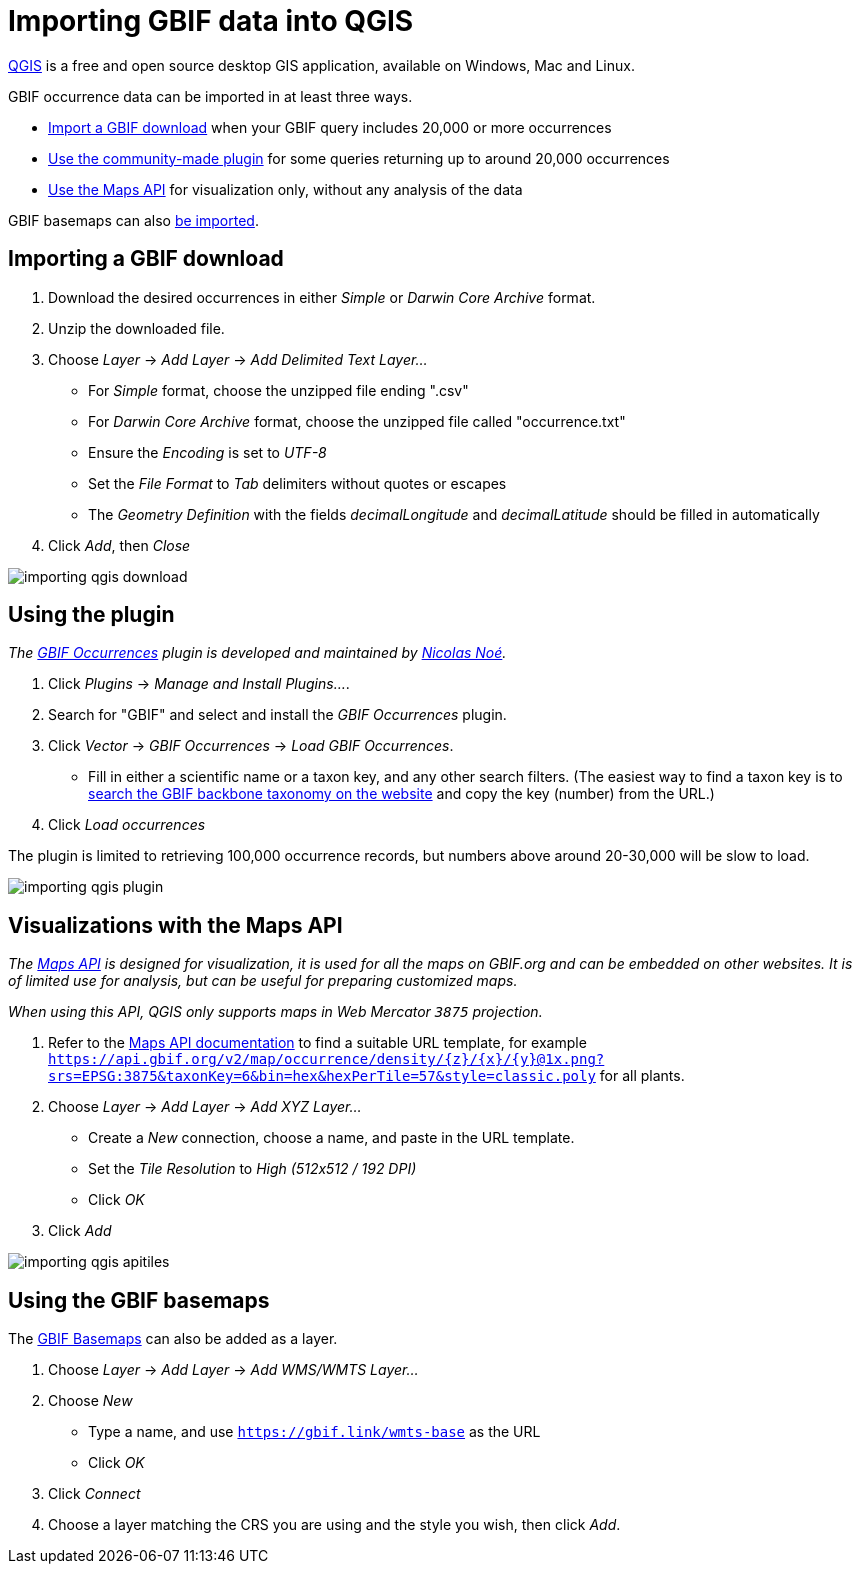 = Importing GBIF data into QGIS

https://qgis.org/[QGIS] is a free and open source desktop GIS application, available on Windows, Mac and Linux.

GBIF occurrence data can be imported in at least three ways.

* <<import-a-download,Import a GBIF download>> when your GBIF query includes 20,000 or more occurrences
* <<plugin,Use the community-made plugin>> for some queries returning up to around 20,000 occurrences
* <<maps-api,Use the Maps API>> for visualization only, without any analysis of the data

GBIF basemaps can also <<basemaps,be imported>>.

[#import-a-download]
== Importing a GBIF download

. Download the desired occurrences in either _Simple_ or _Darwin Core Archive_ format.
. Unzip the downloaded file.
. Choose _Layer_ → _Add Layer_ → _Add Delimited Text Layer…_
** For _Simple_ format, choose the unzipped file ending ".csv"
** For _Darwin Core Archive_ format, choose the unzipped file called "occurrence.txt"
** Ensure the _Encoding_ is set to _UTF-8_
** Set the _File Format_ to _Tab_ delimiters without quotes or escapes
** The _Geometry Definition_ with the fields _decimalLongitude_ and _decimalLatitude_ should be filled in automatically
. Click _Add_, then _Close_

image::importing-qgis-download.png[]

[#plugin]
== Using the plugin

_The https://plugins.qgis.org/plugins/qgisgbifapi/[GBIF Occurrences] plugin is developed and maintained by https://orcid.org/0000-0002-9503-4750[Nicolas Noé]._

. Click _Plugins_ → _Manage and Install Plugins…_.
. Search for "GBIF" and select and install the _GBIF Occurrences_ plugin.
. Click _Vector_ → _GBIF Occurrences_ → _Load GBIF Occurrences_.
** Fill in either a scientific name or a taxon key, and any other search filters.  (The easiest way to find a taxon key is to https://www.gbif.org/species/search[search the GBIF backbone taxonomy on the website] and copy the key (number) from the URL.)
. Click _Load occurrences_

The plugin is limited to retrieving 100,000 occurrence records, but numbers above around 20-30,000 will be slow to load.

image::importing-qgis-plugin.png[]

[#maps-api]
== Visualizations with the Maps API

_The xref:v2@openapi::maps.adoc[Maps API] is designed for visualization, it is used for all the maps on GBIF.org and can be embedded on other websites.  It is of limited use for analysis, but can be useful for preparing customized maps._

_When using this API, QGIS only supports maps in Web Mercator `3875` projection._

. Refer to the xref:v2@openapi::maps.adoc[Maps API documentation] to find a suitable URL template, for example `https://api.gbif.org/v2/map/occurrence/density/{z}/{x}/{y}@1x.png?srs=EPSG:3875&taxonKey=6&bin=hex&hexPerTile=57&style=classic.poly` for all plants.
. Choose _Layer_ → _Add Layer_ → _Add XYZ Layer…_
** Create a _New_ connection, choose a name, and paste in the URL template.
** Set the _Tile Resolution_ to _High (512x512 / 192 DPI)_
** Click _OK_
. Click _Add_

image::importing-qgis-apitiles.png[]

[#basemaps]
== Using the GBIF basemaps

The https://tile.gbif.org/ui/[GBIF Basemaps] can also be added as a layer.

. Choose _Layer_ → _Add Layer_ → _Add WMS/WMTS Layer…_
. Choose _New_
** Type a name, and use `https://gbif.link/wmts-base` as the URL
** Click _OK_
. Click _Connect_
. Choose a layer matching the CRS you are using and the style you wish, then click _Add_.
